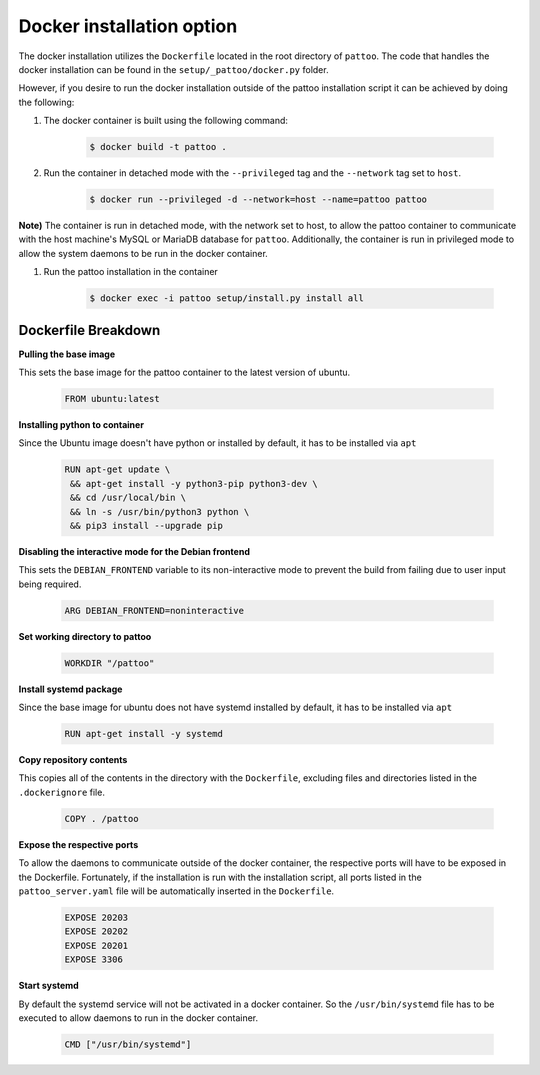 Docker installation option
==========================

The docker installation utilizes the ``Dockerfile`` located in the root directory of ``pattoo``. The code that handles the docker installation can be found in 
the  ``setup/_pattoo/docker.py`` folder.

However, if you desire to run the docker installation outside of the pattoo installation script it can be achieved by doing the following:


#. The docker container is built using the following command:

    .. code-block:: bash

       $ docker build -t pattoo .

#. Run the container in detached mode with the ``--privileged`` tag and the ``--network`` tag set to ``host``.


    .. code-block:: bash

       $ docker run --privileged -d --network=host --name=pattoo pattoo


**Note)** The container is run in detached mode, with the network set to host, to allow the pattoo container to communicate with the host machine's MySQL or MariaDB database for ``pattoo``. Additionally, the container is run in privileged mode to allow the system daemons to be run in the docker container.


#. Run the pattoo installation in the container

    .. code-block:: bash

       $ docker exec -i pattoo setup/install.py install all



Dockerfile Breakdown
^^^^^^^^^^^^^^^^^^^^

**Pulling the base image**

This sets the base image for the pattoo container to the latest version of ubuntu.


    .. code-block:: bash

       FROM ubuntu:latest

**Installing python to container**

Since the Ubuntu image doesn't have python or installed by default, it has to be installed via ``apt``

    .. code-block:: bash

       RUN apt-get update \
        && apt-get install -y python3-pip python3-dev \
        && cd /usr/local/bin \
        && ln -s /usr/bin/python3 python \
        && pip3 install --upgrade pip

**Disabling the interactive mode for the Debian frontend**

This sets the ``DEBIAN_FRONTEND`` variable to its non-interactive mode to prevent the build from failing due to user input being required.


    .. code-block:: bash

       ARG DEBIAN_FRONTEND=noninteractive

**Set working directory to pattoo**

    .. code-block:: bash

       WORKDIR "/pattoo"

**Install systemd package**


Since the base image for ubuntu does not have systemd installed by default, it has to be installed via ``apt``

    .. code-block:: bash

       RUN apt-get install -y systemd

**Copy repository contents**

This copies all of the contents in the directory with the ``Dockerfile``, excluding files and directories listed in the ``.dockerignore`` file.


    .. code-block:: bash

       COPY . /pattoo

**Expose the respective ports**

To allow the daemons to communicate outside of the docker container, the respective ports will have to be exposed in the Dockerfile. Fortunately, if the installation is run with the installation script, all ports listed in the ``pattoo_server.yaml`` file will be automatically inserted in the ``Dockerfile``.

    .. code-block:: bash

       EXPOSE 20203
       EXPOSE 20202
       EXPOSE 20201
       EXPOSE 3306

**Start systemd**

By default the systemd service will not be activated in a docker container. So the ``/usr/bin/systemd`` file has to be executed to allow daemons to run in the docker container.

    .. code-block:: bash

       CMD ["/usr/bin/systemd"]





